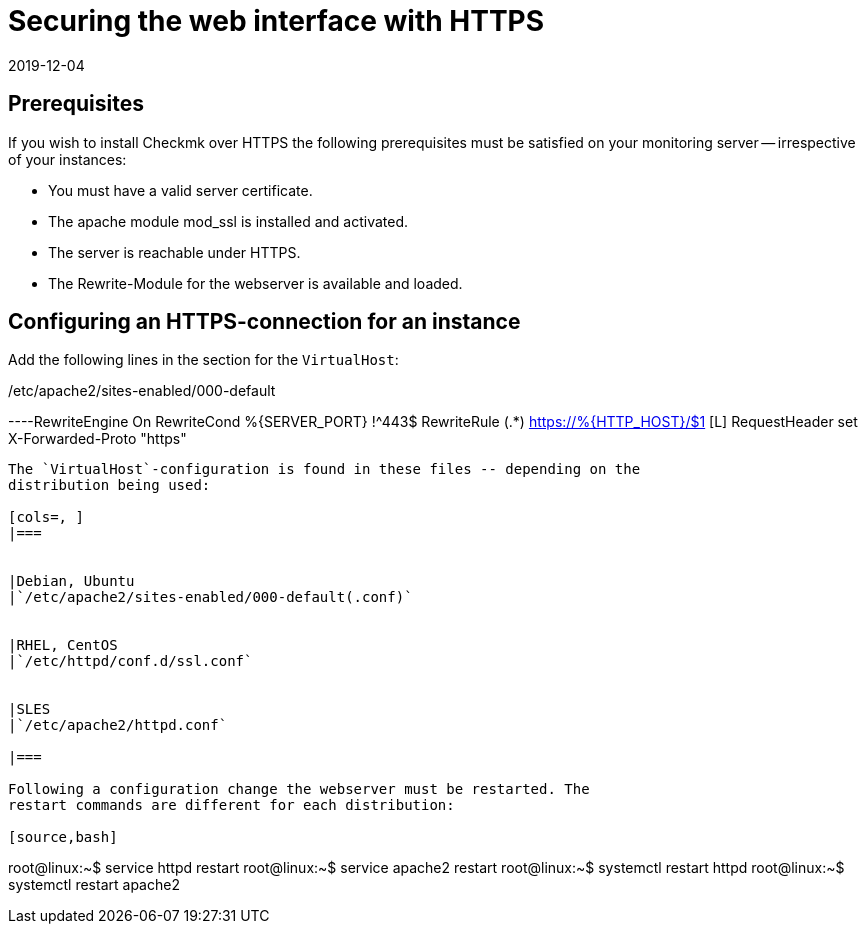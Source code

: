 = Securing the web interface with HTTPS
:revdate: 2019-12-04
:title: Operating Checkmk with HTTPS
:description: There are many reasons for running web interfaces only over HTTPS. This article will show you how to enable encryption in checkmk.


== Prerequisites

If you wish to install Checkmk over HTTPS the following prerequisites must
be satisfied on your monitoring server -- irrespective of your instances:

* You must have a valid server certificate.
* The apache module mod_ssl is installed and activated.
* The server is reachable under HTTPS.
* The Rewrite-Module for the webserver is available and loaded.


== Configuring an HTTPS-connection for an instance

Add the following lines in the section for the `VirtualHost`:

./etc/apache2/sites-enabled/000-default

----RewriteEngine On
RewriteCond %{SERVER_PORT} !^443$
RewriteRule (.*) https://%{HTTP_HOST}/$1 [L]
RequestHeader set X-Forwarded-Proto "https"
----

The `VirtualHost`-configuration is found in these files -- depending on the
distribution being used:

[cols=, ]
|===


|Debian, Ubuntu
|`/etc/apache2/sites-enabled/000-default(.conf)`


|RHEL, CentOS
|`/etc/httpd/conf.d/ssl.conf`


|SLES
|`/etc/apache2/httpd.conf`

|===

Following a configuration change the webserver must be restarted. The
restart commands are different for each distribution:

[source,bash]
----
root@linux:~$ service httpd restart
root@linux:~$ service apache2 restart
root@linux:~$ systemctl restart httpd
root@linux:~$ systemctl restart apache2
----
